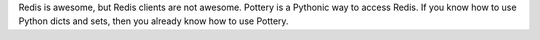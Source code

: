 Redis is awesome, but Redis clients are not awesome.  Pottery is a Pythonic way to access Redis.  If you know how to use Python dicts and sets, then you already know how to use Pottery.


